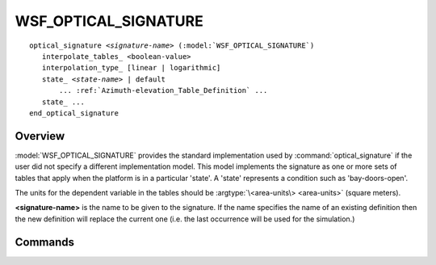 .. ****************************************************************************
.. CUI
..
.. The Advanced Framework for Simulation, Integration, and Modeling (AFSIM)
..
.. The use, dissemination or disclosure of data in this file is subject to
.. limitation or restriction. See accompanying README and LICENSE for details.
.. ****************************************************************************

WSF_OPTICAL_SIGNATURE
---------------------

.. model:: optical_signature WSF_OPTICAL_SIGNATURE

.. parsed-literal::

   optical_signature *<signature-name>* (:model:`WSF_OPTICAL_SIGNATURE`)
      interpolate_tables_ <boolean-value>
      interpolation_type_ [linear | logarithmic]
      state_ *<state-name>* | default
          ... :ref:`Azimuth-elevation_Table_Definition` ...
      state_ ...
   end_optical_signature

Overview
========

:model:`WSF_OPTICAL_SIGNATURE` provides the standard implementation used by :command:`optical_signature` if the user did not specify a different implementation model.  This model implements the signature as one or more sets of tables that apply when the platform is in a particular 'state'.  A 'state' represents a condition such as 'bay-doors-open'.

The units for the dependent variable in the tables should be :argtype:`\<area-units\> <area-units>` (square meters).

**<signature-name>** is the name to be given to the signature. If the name specifies the name of an existing definition then the new definition will replace the current one (i.e. the last occurrence will be used for the simulation.)

.. block:: WSF_OPTICAL_SIGNATURE

Commands
========

.. command:: interpolate_tables <boolean-value>

   Specifies whether to apply interpolation to the defined :ref:`Azimuth-elevation_Table_Definition`. The type of interpolation can be either linear or logarithmic (see interpolation_type_).

   **Default** true

.. command:: interpolation_type <linear | logarithmic>

   Specifies whether to use linear or logarithmic interpolation when interpolating data in the azimuth elevation tables.

   **Default** linear

.. command:: state  [ <state-name> | default ]

   Indicates that the following table definition will be used when the platform is in the signature state *<state-name>*. If **default** is specified then the subsequent table will be used if the platform is in a signature state that does not match any of the states defined in the signature.

   If a **state** command is not specified, then the signature has one table that applies to all signature states.
